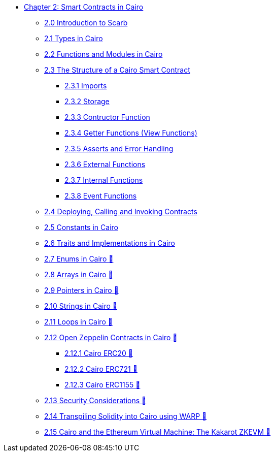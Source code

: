 * xref:index.adoc[Chapter 2: Smart Contracts in Cairo]
    ** xref:scarb.adoc[2.0 Introduction to Scarb]
    ** xref:types.adoc[2.1 Types in Cairo]
    ** xref:functions.adoc[2.2 Functions and Modules in Cairo]
    ** xref:structure.adoc[2.3 The Structure of a Cairo Smart Contract]
        *** xref:imports.adoc[2.3.1 Imports]
        *** xref:storage.adoc[2.3.2 Storage]
        *** xref:constructor.adoc[2.3.3 Contructor Function]
        *** xref:getter.adoc[2.3.4 Getter Functions (View Functions)]
        *** xref:asserts.adoc[2.3.5 Asserts and Error Handling]
        *** xref:external.adoc[2.3.6 External Functions]
        *** xref:internal.adoc[2.3.7 Internal Functions]
        *** xref:event.adoc[2.3.8 Event Functions]
    ** xref:deploy_call_invoke.adoc[2.4 Deploying, Calling and Invoking Contracts]
    ** xref:constants.adoc[2.5 Constants in Cairo]
    ** xref:traits.adoc[2.6 Traits and Implementations in Cairo]
    ** xref:enums.adoc[2.7 Enums in Cairo 🚧]
    ** xref:arrays.adoc[2.8 Arrays in Cairo 🚧]
    ** xref:pointers.adoc[2.9 Pointers in Cairo 🚧]
    ** xref:strings.adoc[2.10 Strings in Cairo 🚧]
    ** xref:loops.adoc[2.11 Loops in Cairo 🚧]
    ** xref:openzeppelin.adoc[2.12 Open Zeppelin Contracts in Cairo 🚧]
        *** xref:erc20[2.12.1 Cairo ERC20 🚧]
        *** xref:erc721[2.12.2 Cairo ERC721 🚧]
        *** xref:erc1155[2.12.3 Cairo ERC1155 🚧]
    ** xref:security_considerations.adoc[2.13 Security Considerations 🚧]
    ** xref:warp.adoc[2.14 Transpiling Solidity into Cairo using WARP 🚧]
    ** xref:kakarot.adoc[2.15 Cairo and the Ethereum Virtual Machine: The Kakarot ZKEVM 🚧]